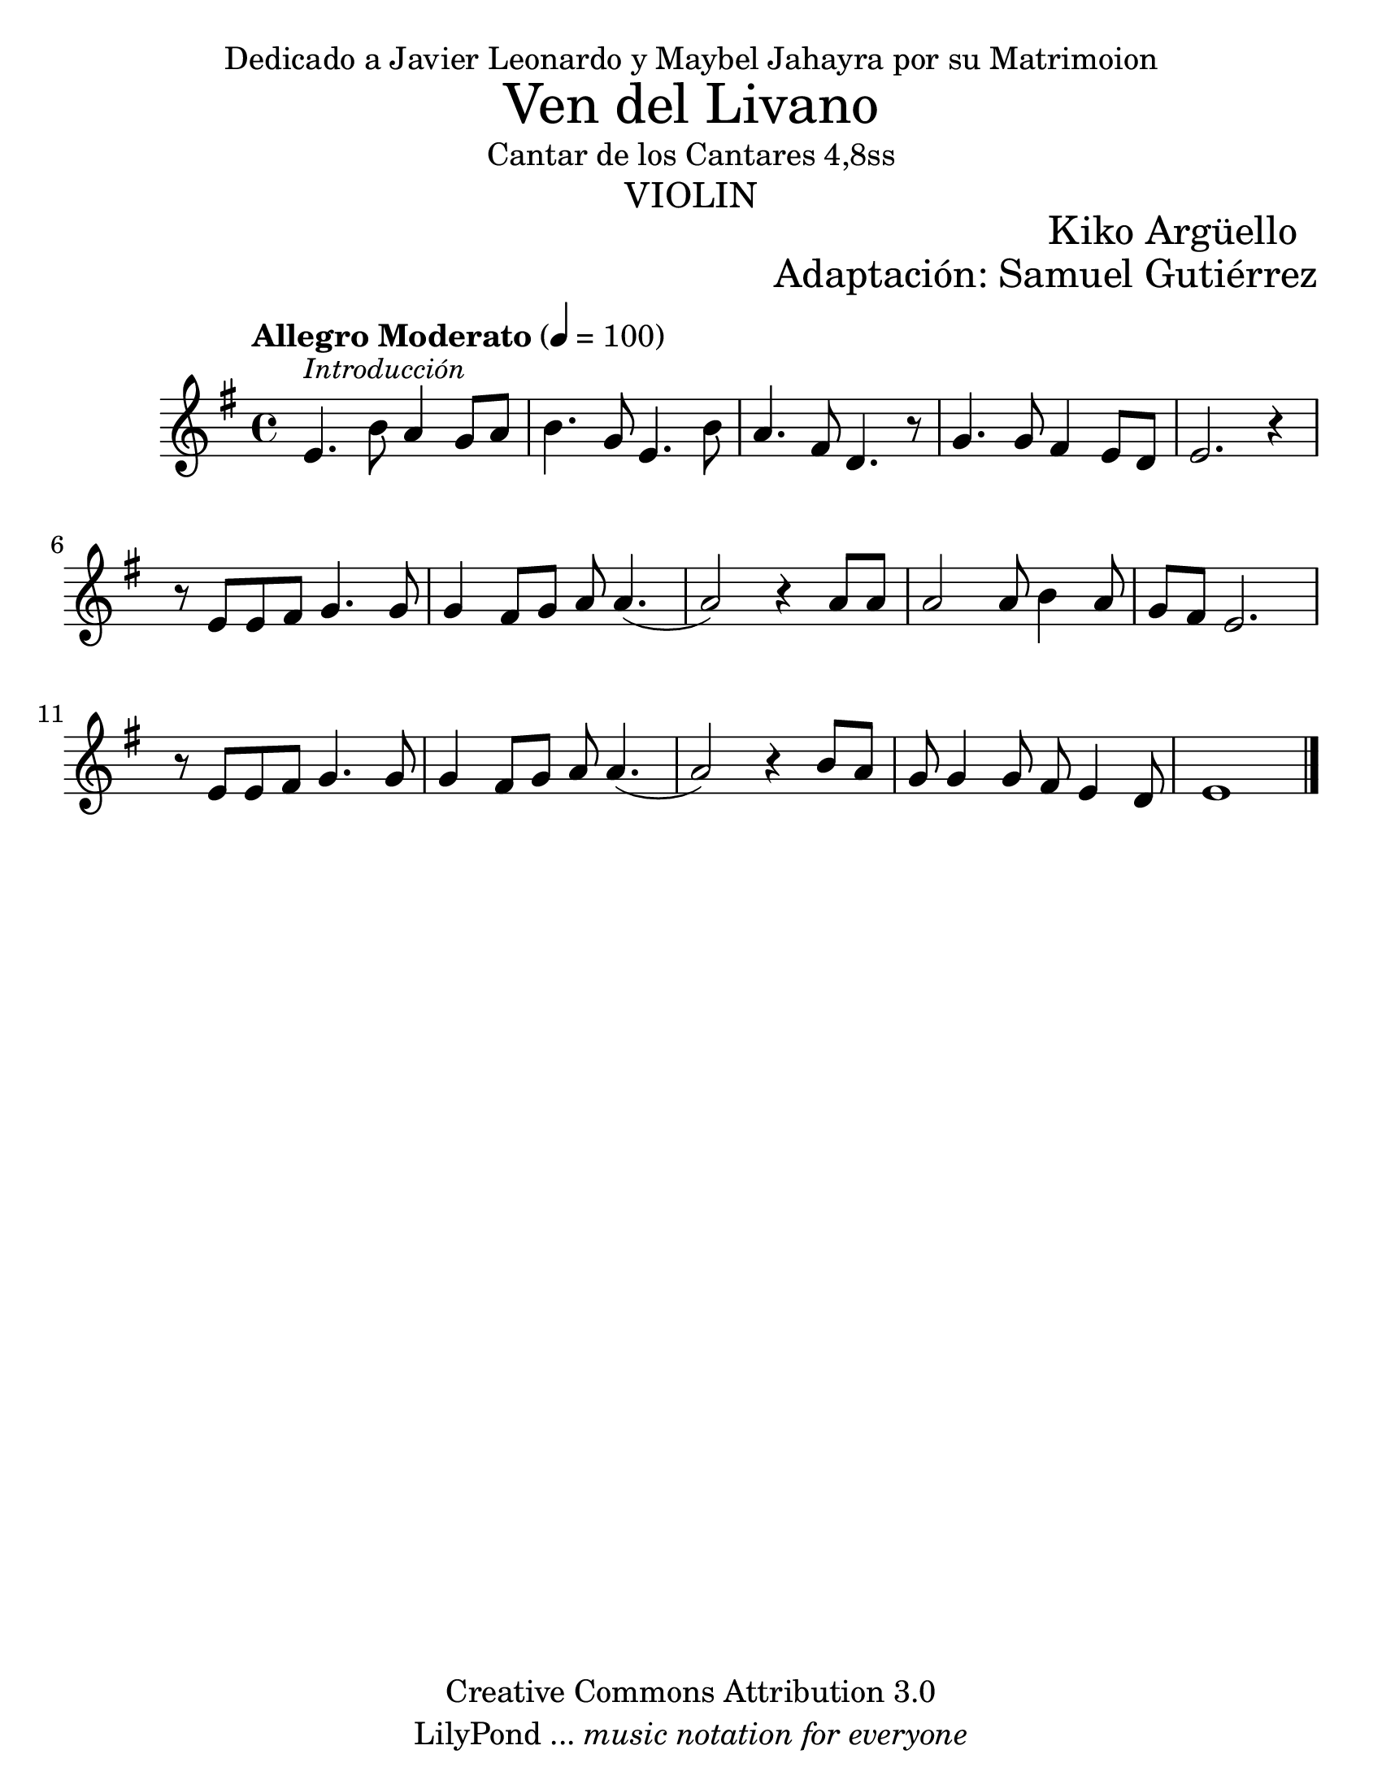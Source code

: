 % Created on Wed Mar 02 13:55:24 CST 2011
% search.sam@

\version "2.19.80"
#(set-global-staff-size 25)

\markup { \fill-line { \center-align { "Dedicado a Javier Leonardo y Maybel Jahayra por su Matrimoion" } } }
\markup { \fill-line { \center-column { \fontsize #5 "Ven del Livano" "Cantar de los Cantares 4,8ss" \fontsize #3 \caps "violin" } } }
\markup { \hspace #70 \line { \fontsize #2 "Kiko Argüello" } }
\markup { \fill-line { "" \right-column { \fontsize #2 "Adaptación: Samuel Gutiérrez"  } } }

\header {
  copyright = "Creative Commons Attribution 3.0"
  tagline = \markup { \with-url "http://lilypond.org/web/" { LilyPond ... \italic { music notation for everyone } } }
  breakbefore = ##t
}

libano = \new Staff {
  \tempo "Allegro Moderato" 4 = 100
  \time 4/4
  \set Staff.midiInstrument = "oboe"
  \key e \minor
  \relative c' {
    % Type notes here
    e4.^\markup { \small \italic "Introducción" } b'8 a4 g8 a8 |%1
    b4. g8 e4. b'8 |%2
    a4. fis8 d4. r8 |%3
    g4. g8 fis4 e8 d8 |%4
    e2. r4 |%5
    r8 e8 e8 fis8 g4. g8 | %6
    g4 fis8 g8 a8 a4.( |%7
    a2) r4 a8 a8 | %8
    a2 a8 b4 a8 | %9
    g8 fis8 e2. | %10
    r8 e8 e8 fis8 g4. g8 | %11
    g4 fis8 g8 a8 a4.( | %12
    a2) r4 b8 a8 | %13
    g8 g4 g8 fis8 e4 d8 | %14
    e1 | %15
    \bar "|."
  }
}


\score {
  <<
    \libano
  >>
  \midi {
  }
  \layout {
  }
}

\paper {
  #(set-paper-size "letter")
  %system-system-spacing = #'((basic-distance . 0.1) (padding . 0))
  %ragged-last-bottom = ##f
  %ragged-bottom = ##f
}




%{
convert-ly (GNU LilyPond) 2.19.83  convert-ly: Procesando «»...
Aplicando la conversión: 2.13.0, 2.13.1, 2.13.4, 2.13.10, 2.13.16,
2.13.18, 2.13.20, 2.13.27, 2.13.29, 2.13.31, 2.13.36, 2.13.39,
2.13.40, 2.13.42, 2.13.44, 2.13.46, 2.13.48, 2.13.51, 2.14.0, 2.15.7,
2.15.9, 2.15.10, 2.15.16, 2.15.17, 2.15.18, 2.15.19, 2.15.20, 2.15.25,
2.15.32, 2.15.39, 2.15.40, 2.15.42, 2.15.43, 2.16.0, 2.17.0, 2.17.4,
2.17.5, 2.17.6, 2.17.11, 2.17.14, 2.17.15, 2.17.18, 2.17.19, 2.17.20,
2.17.25, 2.17.27, 2.17.29, 2.17.97, 2.18.0, 2.19.2, 2.19.7, 2.19.11,
2.19.16, 2.19.22, 2.19.24, 2.19.28, 2.19.29, 2.19.32, 2.19.40,
2.19.46, 2.19.49, 2.19.80
%}
